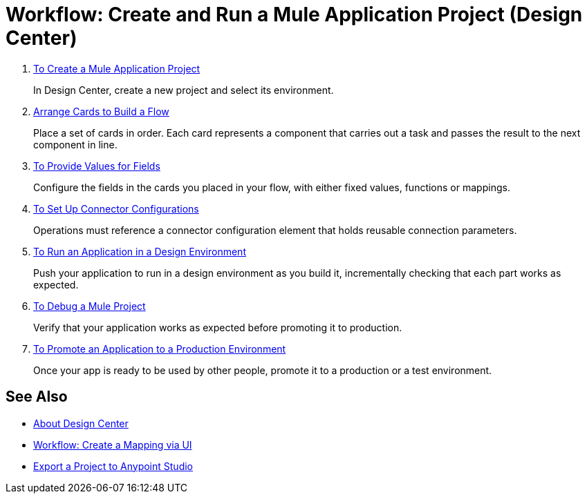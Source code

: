 = Workflow: Create and Run a Mule Application Project (Design Center)


. link:/design-center/v/1.0/to-create-a-new-project[To Create a Mule Application Project]
+
In Design Center, create a new project and select its environment.

. link:/design-center/v/1.0/arrange-cards-flow-design-center[Arrange Cards to Build a Flow]
+
Place a set of cards in order. Each card represents a component that carries out a task and passes the result to the next component in line.

. link:/design-center/v/1.0/provide-values-fields-design-center[To Provide Values for Fields]
+
Configure the fields in the cards you placed in your flow, with either fixed values, functions or mappings.

. link:/design-center/v/1.0/to-set-up-connector-configurations[To Set Up Connector Configurations]
+
Operations must reference a connector configuration element that holds reusable connection parameters.

. link:/design-center/v/1.0/run-app-design-env-design-center[To Run an Application in a Design Environment]
+
Push your application to run in a design environment as you build it, incrementally checking that each part works as expected.


. link:/design-center/v/1.0/to-debug-a-mule-project[To Debug a Mule Project]
+
Verify that your application works as expected before promoting it to production.

. link:/design-center/v/1.0/promote-app-prod-env-design-center[To Promote an Application to a Production Environment]
+
Once your app is ready to be used by other people, promote it to a production or a test environment.


== See Also

* link:/design-center/v/1.0/index[About Design Center]

* link:/design-center/v/1.0/workflow-create-mapping-ui-design-center[Workflow: Create a Mapping via UI]

* link:/design-center/v/1.0/export-studio-design-center[Export a Project to Anypoint Studio]
